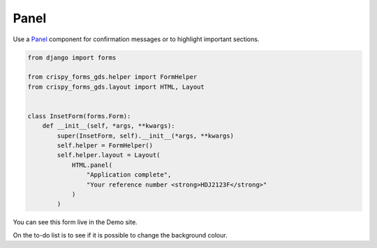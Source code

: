 =====
Panel
=====

Use a `Panel`_ component for confirmation messages or to highlight important sections.

.. _Panel: https://design-system.service.gov.uk/components/panel/


.. code-block::

    from django import forms

    from crispy_forms_gds.helper import FormHelper
    from crispy_forms_gds.layout import HTML, Layout


    class InsetForm(forms.Form):
        def __init__(self, *args, **kwargs):
            super(InsetForm, self).__init__(*args, **kwargs)
            self.helper = FormHelper()
            self.helper.layout = Layout(
                HTML.panel(
                    "Application complete",
                    "Your reference number <strong>HDJ2123F</strong>"
                )
            )


You can see this form live in the Demo site.

On the to-do list is to see if it is possible to change the background colour.
